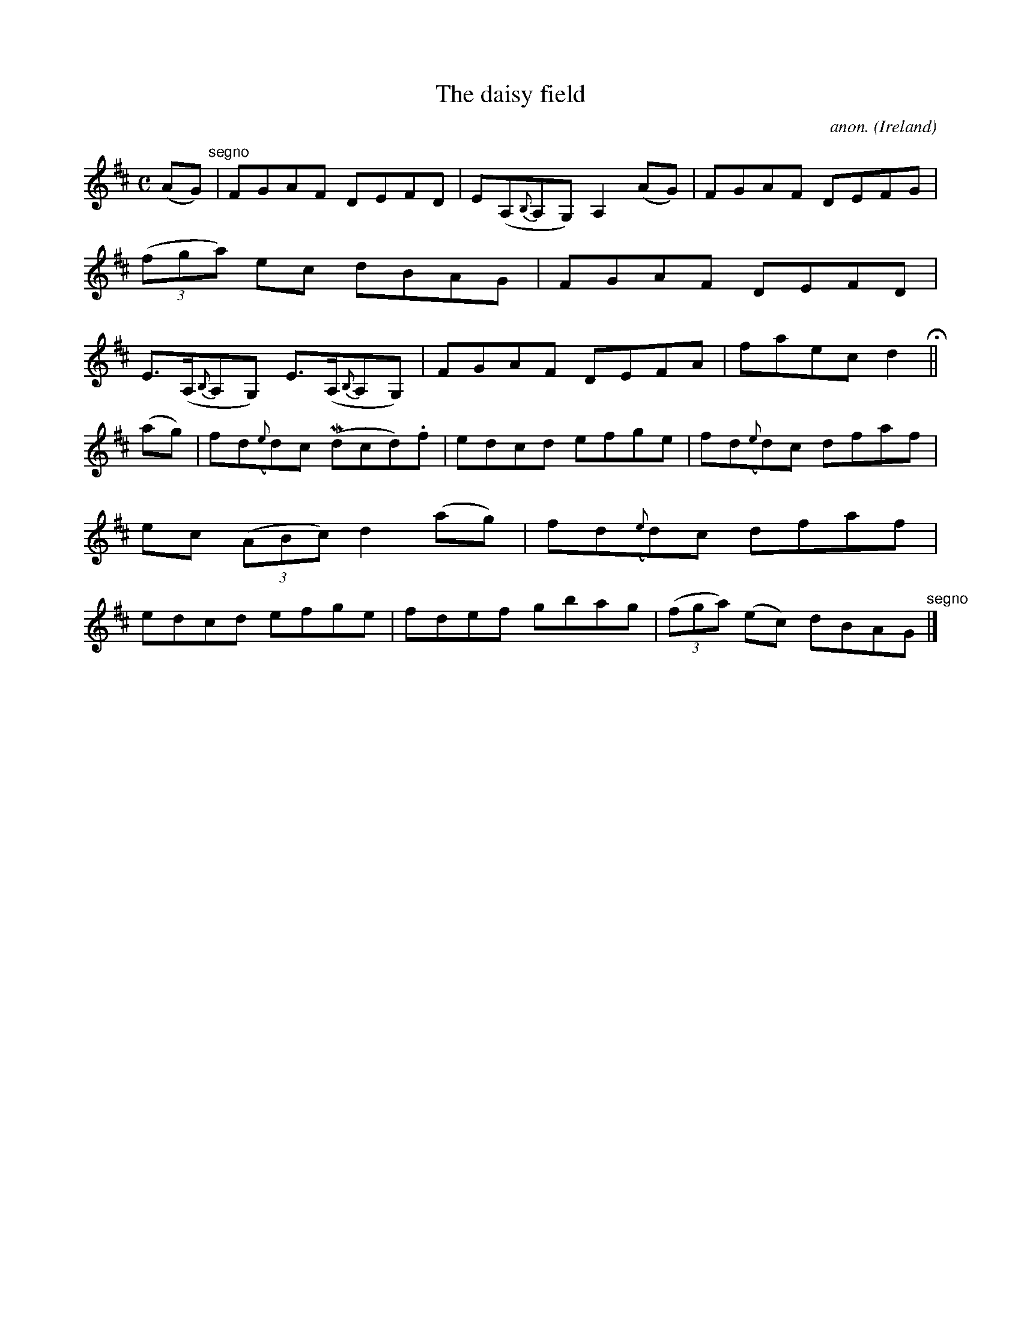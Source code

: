 X:538
T:The daisy field
C:anon.
O:Ireland
B:Francis O'Neill: "The Dance Music of Ireland" (1907) no. 538
R:Reel
m:Mn = (3n/o/n/
M:C
L:1/8
K:D
(AG) "^segno" |FGAF DEFD|E(A,{B,}A,G,) A,2(AG)|FGAF DEFG|(3(fga) ec dBAG|FGAF DEFD|E>(A,{B,}A,G,) E>(A,{B,}A,G,)|FGAF DEFA|faec d2 H ||
(ag)|fd({e}d)c (Mdcd).f|edcd efge|fd({e}d)c dfaf|ec (3(ABc) d2(ag)|fd({e}d)c dfaf|edcd efge|fdef gbag|(3(fga) (ec) dBAG "^segno" |]
